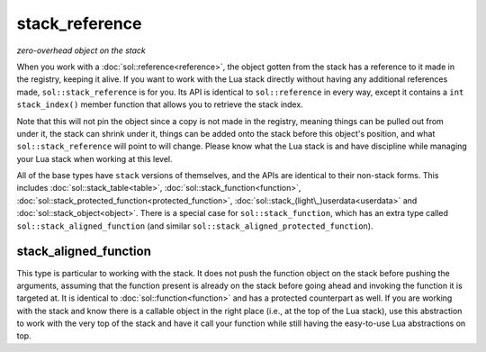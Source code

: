 stack_reference
===============
*zero-overhead object on the stack*


When you work with a :doc:`sol::reference<reference>`, the object gotten from the stack has a reference to it made in the registry, keeping it alive. If you want to work with the Lua stack directly without having any additional references made, ``sol::stack_reference`` is for you. Its API is identical to ``sol::reference`` in every way, except it contains a ``int stack_index()`` member function that allows you to retrieve the stack index.

Note that this will not pin the object since a copy is not made in the registry, meaning things can be pulled out from under it, the stack can shrink under it, things can be added onto the stack before this object's position, and what ``sol::stack_reference`` will point to will change. Please know what the Lua stack is and have discipline while managing your Lua stack when working at this level.

All of the base types have ``stack`` versions of themselves, and the APIs are identical to their non-stack forms. This includes :doc:`sol::stack_table<table>`, :doc:`sol::stack_function<function>`, :doc:`sol::stack_protected_function<protected_function>`, :doc:`sol::stack_(light\_)userdata<userdata>` and :doc:`sol::stack_object<object>`. There is a special case for ``sol::stack_function``, which has an extra type called ``sol::stack_aligned_function`` (and similar ``sol::stack_aligned_protected_function``).


stack_aligned_function
----------------------

This type is particular to working with the stack. It does not push the function object on the stack before pushing the arguments, assuming that the function present is already on the stack before going ahead and invoking the function it is targeted at. It is identical to :doc:`sol::function<function>` and has a protected counterpart as well. If you are working with the stack and know there is a callable object in the right place (i.e., at the top of the Lua stack), use this abstraction to work with the very top of the stack and have it call your function while still having the easy-to-use Lua abstractions on top.
